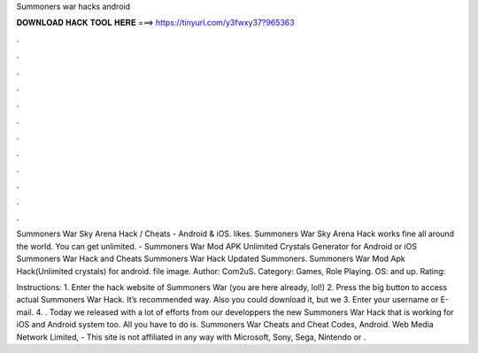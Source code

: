 Summoners war hacks android



𝐃𝐎𝐖𝐍𝐋𝐎𝐀𝐃 𝐇𝐀𝐂𝐊 𝐓𝐎𝐎𝐋 𝐇𝐄𝐑𝐄 ===> https://tinyurl.com/y3fwxy37?965363



.



.



.



.



.



.



.



.



.



.



.



.

Summoners War Sky Arena Hack / Cheats - Android & iOS. likes. Summoners War Sky Arena Hack works fine all around the world. You can get unlimited. - Summoners War Mod APK Unlimited Crystals Generator for Android or iOS Summoners War Hack and Cheats Summoners War Hack Updated Summoners. Summoners War Mod Apk Hack(Unlimited crystals) for android. file image. Author: Com2uS. Category: Games, Role Playing. OS: and up. Rating: 

Instructions: 1. Enter the hack website of Summoners War (you are here already, lol!) 2. Press the big button to access actual Summoners War Hack. It’s recommended way. Also you could download it, but we 3. Enter your username or E-mail. 4. . Today we released with a lot of efforts from our developpers the new Summoners War Hack that is working for iOS and Android system too. All you have to do is. Summoners War Cheats and Cheat Codes, Android. Web Media Network Limited, - This site is not affiliated in any way with Microsoft, Sony, Sega, Nintendo or .

